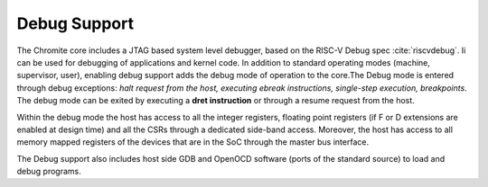 Debug Support
=============

The Chromite core includes a JTAG based system level debugger, based on the RISC-V Debug spec
:cite:`riscvdebug`.
Ii can be used for debugging of applications and kernel code. In addition to standard
operating modes (machine, supervisor, user), enabling debug support adds the debug mode of
operation to the core.The Debug mode is entered through debug exceptions: *halt request from the host,
executing ebreak instructions, single-step execution, breakpoints*. The debug mode can be 
exited by executing a **dret instruction** or through a resume request from the host.

Within the debug mode the host has access to all the integer registers, floating point registers (if
F or D extensions are enabled at design time) and all the CSRs through a dedicated side-band access.
Moreover, the host has access to all memory mapped registers of the devices that are in the SoC
through the master bus interface. 

The Debug support also includes host side GDB and OpenOCD software (ports of the standard source)  to load and debug
programs. 
